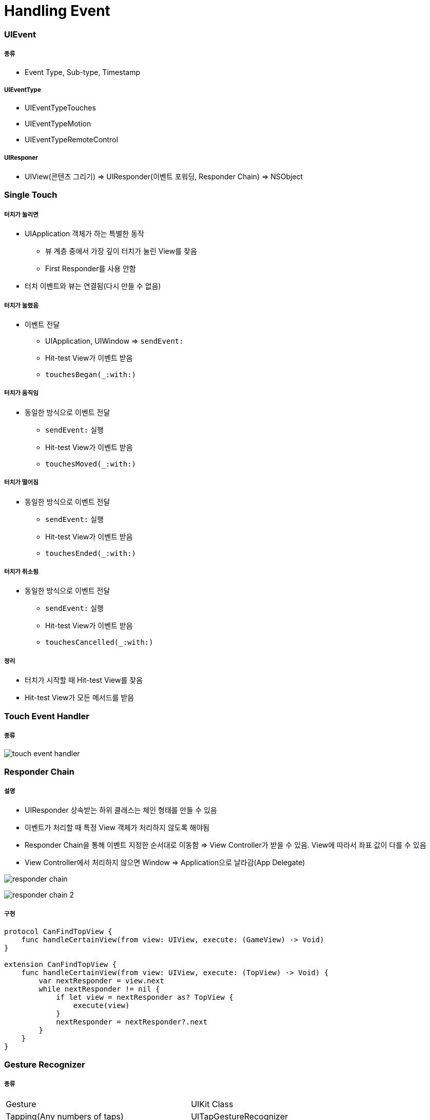 = Handling Event

=== UIEvent

===== 종류
* Event Type, Sub-type, Timestamp

===== UIEventType
* UIEventTypeTouches
* UIEventTypeMotion
* UIEventTypeRemoteControl

===== UIResponer
* UIView(콘텐츠 그리기) => UIResponder(이벤트 포워딩, Responder Chain) => NSObject

=== Single Touch 

===== 터치가 눌리면 
* UIApplication 객체가 하는 특별한 동작
** 뷰 계층 중에서 가장 깊이 터치가 눌린 View를 찾음
** First Responder를 사용 안함
* 터치 이벤트와 뷰는 연결됨(다시 만들 수 없음)

===== 터치가 눌렸음
* 이벤트 전달
** UIApplication, UIWindow => `sendEvent:`
** Hit-test View가 이벤트 받음
** `touchesBegan(_:with:)`

===== 터치가 움직임
* 동일한 방식으로 이벤트 전달
** `sendEvent:` 실행
** Hit-test View가 이벤트 받음
** `touchesMoved(_:with:)`

===== 터치가 떨어짐
* 동일한 방식으로 이벤트 전달
** `sendEvent:` 실행
** Hit-test View가 이벤트 받음
** `touchesEnded(_:with:)`

===== 터치가 취소됨
* 동일한 방식으로 이벤트 전달
** `sendEvent:` 실행
** Hit-test View가 이벤트 받음
** `touchesCancelled(_:with:)` 

===== 정리
* 터치가 시작할 때 Hit-test View를 찾음
* Hit-test View가 모든 메서드를 받음

=== Touch Event Handler

===== 종류
image:./images/touch-event-handler.png[]

=== Responder Chain

===== 설명
* UIResponder 상속받는 하위 클래스는 체인 형태를 만들 수 있음
* 이벤트가 처리할 때 특정 View 객체가 처리하지 않도록 해야됨
* Responder Chain을 통해 이벤트 지정한 순서대로 이동함 => View Controller가 받을 수 있음. View에 따라서 좌표 값이 다를 수 있음
* View Controller에서 처리하지 않으면 Window => Application으로 날라감(App Delegate)

image:./images/responder-chain.png[]

image:./images/responder-chain-2.png[]

===== 구현

[source, swift]
----
protocol CanFindTopView {
    func handleCertainView(from view: UIView, execute: (GameView) -> Void)
}

extension CanFindTopView {
    func handleCertainView(from view: UIView, execute: (TopView) -> Void) {
        var nextResponder = view.next
        while nextResponder != nil {
            if let view = nextResponder as? TopView {
                execute(view)
            }
            nextResponder = nextResponder?.next
        }
    }
}
----

=== Gesture Recognizer

===== 종류

|===
| Gesture | UIKit Class
| Tapping(Any numbers of taps) | UITapGestureRecognizer
| Pinching in and out(For zomming a view) | UIPinchGestureRecognizer
| Panning or dragging | UIPanGestureRecognizer
| Swiping(In any direction) | UISwipeGestureRecognizer
| Rotating(Fingers moving in opposite directions) | UIRotationGestureRecognizer
| Long press(Also known as "touch and hold") | UILongPressGestureRecognizer
|===

===== 주요 메서드, 프로퍼티

[source, swift]
----
func location(in: UIView?) -> CGPoint
func addTarget(Any, action: Selector)
func removeTarget(Any?, action: Selector?)
func require(toFail: UIGestureRecognizer)

// true => 제스처 인식기가 해당 제스처의 터치는 뷰로 전달되지 않음
// false => 뷰의 모든 터치를 전달받게 됨
var cancelsTouchInView 
----

===== 구현

[source, swift]
----
override func viewDidLoad() {
    super.viewDidLoad()

    let tapRecognizer = UITapGestureRecognizer(target: self, action: #selector(ViewController.responseToTapGesture))
    tapRecognizer.numberOfTapsRequired = 1
    tapRecognizer.numberOfTouchesRequired = 3
    self.view.addGestureRecognizer(tapRecognizer)
}

func responseToTapGesture(rec : UITapGestureRecognizer) {
    if (rec.state == .ended) {
        self.view.backgroundColor
    }
}
----

=== 참고 
* https://developer.apple.com/documentation/uikit/touches_presses_and_gestures/understanding_event_handling_responders_and_the_responder_chain[Understanding Event Handling, Responders, and the Responder Chain]
* https://medium.com/@audrl1010/event-handling-guide-for-ios-68a1e62c15ff[Event Handling Guide for iOS 번역]
* https://developer.apple.com/documentation/uikit/uigesturerecognizer[UIGestureRecognizer]
* https://developer.apple.com/design/human-interface-guidelines/ios/user-interaction/gestures/[Gestures]
* https://developer.apple.com/documentation/uikit/uideviceorientationdidchangenotification[UIDeviceOrientationDidChangeNotification]